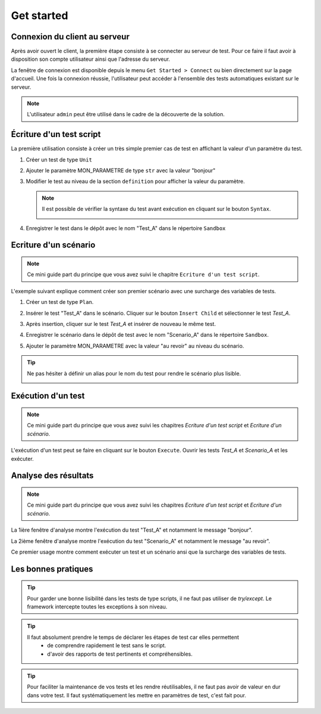 Get started
=============================

Connexion du client au serveur
------------------------------

Après avoir ouvert le client, la première étape consiste à se connecter au serveur de test.
Pour ce faire il faut avoir à disposition son compte utilisateur ainsi que l'adresse du serveur.

La fenêtre de connexion est disponible depuis le menu ``Get Started > Connect`` ou bien directement sur la page d'accueil.
Une fois la connexion réussie, l'utilisateur peut accéder à l'ensemble des tests automatiques existant sur le serveur.

.. image:: /_static/images/client/client_connect.png

.. note:: L'utilisateur ``admin`` peut être utilisé dans le cadre de la découverte de la solution.

Écriture d'un test script
---------------------------------

La première utilisation consiste à créer un très simple premier cas de test en affichant la valeur d'un paramètre du test.

1. Créer un test de type ``Unit``
   
   .. image:: /_static/images/client/client_new_tux.png

2. Ajouter le paramètre MON_PARAMETRE de type ``str`` avec la valeur "bonjour"
   
   .. image:: /_static/images/client/client_new_param.png

3. Modifier le test au niveau de la section ``definition`` pour afficher la valeur du paramètre.
   
   .. image:: /_static/images/client/client_new_trace.png
   
   
   .. note:: 
   
     Il est possible de vérifier la syntaxe du test avant exécution en cliquant sur le bouton ``Syntax``.
       
     .. image:: /_static/images/client/check_syntax.png
   
4. Enregistrer le test dans le dépôt avec le nom "Test_A" dans le répertoire ``Sandbox``
   
   .. image:: /_static/images/client/client_new_save.png

Ecriture d'un scénario
----------------------

.. note:: Ce mini guide part du principe que vous avez suivi le chapitre ``Ecriture d'un test script``.

L'exemple suivant explique comment créer son premier scénario avec une surcharge des variables de tests.

1. Créer un test de type ``Plan``.
   
   .. image:: /_static/images/client/client_new_tpx.png

2. Insérer le test "Test_A" dans le scénario. Cliquer sur le bouton ``Insert Child`` et sélectionner le test `Test_A`.

   .. image:: /_static/images/client/client_new_insert.png

3. Après insertion, cliquer sur le test `Test_A` et insérer de nouveau le même test.

   .. image:: /_static/images/client/client_new_insert_again.png

4. Enregistrer le scénario dans le dépôt de test avec le nom "Scenario_A" dans le répertoire ``Sandbox``.

5. Ajouter le paramètre MON_PARAMETRE avec la valeur "au revoir" au niveau du scénario.

.. tip:: 
  Ne pas hésiter à définir un alias pour le nom du test pour rendre le scénario plus lisible.

  .. image:: /_static/images/client/snippets_alias.png

Exécution d'un test
-------------------

.. note:: Ce mini guide part du principe que vous avez suivi les chapitres `Ecriture d'un test script` et `Ecriture d'un scénario`.

L'exécution d'un test peut se faire en cliquant sur le bouton ``Execute``.
Ouvrir les tests `Test_A` et `Scenario_A` et les exécuter.

.. image:: /_static/images/client/client_execute.png

Analyse des résultats
---------------------

.. note:: Ce mini guide part du principe que vous avez suivi les chapitres `Ecriture d'un test script` et `Ecriture d'un scénario`.


La 1ière fenêtre d'analyse montre l'exécution du test "Test_A" et notamment le message "bonjour".

.. image:: /_static/images/client/test_result_simple.png

La 2ième fenêtre d'analyse montre l'exécution du test "Scenario_A" et notamment le message "au revoir".

.. image:: /_static/images/client/test_result_surcharge.png

Ce premier usage montre comment exécuter un test et un scénario ansi que la surcharge des variables de tests.


Les bonnes pratiques
---------------------

.. tip::

  Pour garder une bonne lisibilité dans les tests de type scripts, il ne faut pas utiliser de `try/except`.
  Le framework intercepte toutes les exceptions à son niveau.
  
.. tip::
  
  Il faut absolument prendre le temps de déclarer les étapes de test car elles permettent 
   - de comprendre rapidement le test sans le script.
   - d'avoir des rapports de test pertinents et compréhensibles.
   
.. tip::

   Pour faciliter la maintenance de vos tests et les rendre réutilisables, 
   il ne faut pas avoir de valeur en dur dans votre test.
   Il faut systématiquement les mettre en paramètres de test, c'est fait pour.
   
